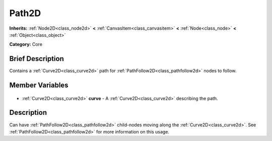 .. Generated automatically by doc/tools/makerst.py in Godot's source tree.
.. DO NOT EDIT THIS FILE, but the Path2D.xml source instead.
.. The source is found in doc/classes or modules/<name>/doc_classes.

.. _class_Path2D:

Path2D
======

**Inherits:** :ref:`Node2D<class_node2d>` **<** :ref:`CanvasItem<class_canvasitem>` **<** :ref:`Node<class_node>` **<** :ref:`Object<class_object>`

**Category:** Core

Brief Description
-----------------

Contains a :ref:`Curve2D<class_curve2d>` path for :ref:`PathFollow2D<class_pathfollow2d>` nodes to follow.

Member Variables
----------------

  .. _class_Path2D_curve:

- :ref:`Curve2D<class_curve2d>` **curve** - A :ref:`Curve2D<class_curve2d>` describing the path.


Description
-----------

Can have :ref:`PathFollow2D<class_pathfollow2d>` child-nodes moving along the :ref:`Curve2D<class_curve2d>`. See :ref:`PathFollow2D<class_pathfollow2d>` for more information on this usage.

